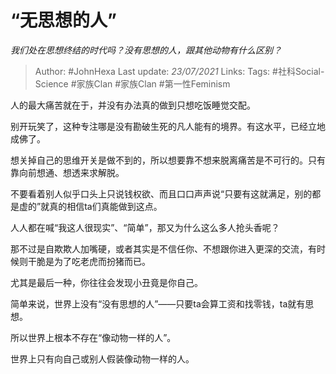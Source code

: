* “无思想的人”
  :PROPERTIES:
  :CUSTOM_ID: 无思想的人
  :END:

/我们处在思想终结的时代吗？没有思想的人，跟其他动物有什么区别？/

#+BEGIN_QUOTE
  Author: #JohnHexa Last update: /23/07/2021/ Links: Tags:
  #社科Social-Science #家族Clan #家族Clan #第一性Feminism
#+END_QUOTE

人的最大痛苦就在于，并没有办法真的做到只想吃饭睡觉交配。

别开玩笑了，这种专注哪是没有勘破生死的凡人能有的境界。有这水平，已经立地成佛了。

想关掉自己的思维开关是做不到的，所以想要靠不想来脱离痛苦是不可行的。只有靠向前想通、想透来求解脱。

不要看着别人似乎口头上只说钱权欲、而且口口声声说“只要有这就满足，别的都是虚的”就真的相信ta们真能做到这点。

人人都在喊“我这人很现实”、“简单”，那又为什么这么多人抢头香呢？

那不过是自欺欺人加嘴硬，或者其实是不信任你、不想跟你进入更深的交流，有时候则干脆是为了吃老虎而扮猪而已。

尤其是最后一种，你往往会发现小丑竟是你自己。

简单来说，世界上没有“没有思想的人”------只要ta会算工资和找零钱，ta就有思想。

所以世界上根本不存在“像动物一样的人”。

世界上只有向自己或别人假装像动物一样的人。
